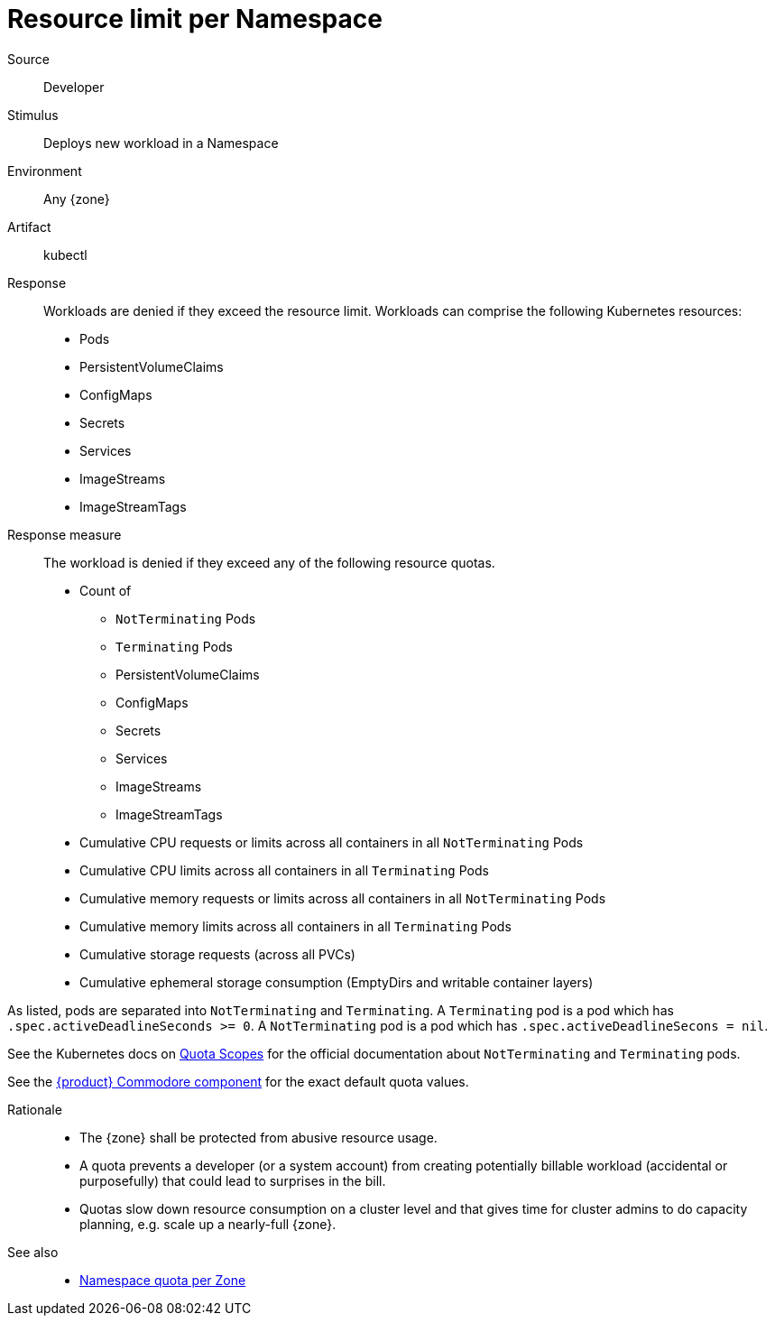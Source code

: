 // According to ISO 25010 (https://iso25000.com/index.php/en/iso-25000-standards/iso-25010)
// Resource utilization and capacity are in the Performance category.
= Resource limit per Namespace

Source::
Developer

Stimulus::
Deploys new workload in a Namespace

Environment::
Any {zone}

Artifact::
kubectl

Response::
Workloads are denied if they exceed the resource limit.
Workloads can comprise the following Kubernetes resources:
* Pods
* PersistentVolumeClaims
* ConfigMaps
* Secrets
* Services
* ImageStreams
* ImageStreamTags

Response measure::
The workload is denied if they exceed any of the following resource quotas.

* Count of
** `NotTerminating` Pods
** `Terminating` Pods
** PersistentVolumeClaims
** ConfigMaps
** Secrets
** Services
** ImageStreams
** ImageStreamTags
* Cumulative CPU requests or limits across all containers in all `NotTerminating` Pods
* Cumulative CPU limits across all containers in all `Terminating` Pods
* Cumulative memory requests or limits across all containers in all `NotTerminating` Pods
* Cumulative memory limits across all containers in all `Terminating` Pods
* Cumulative storage requests (across all PVCs)
* Cumulative ephemeral storage consumption (EmptyDirs and writable container layers)

As listed, pods are separated into `NotTerminating` and `Terminating`.
A `Terminating` pod is a pod which has `.spec.activeDeadlineSeconds >= 0`.
A `NotTerminating` pod is a pod which has `.spec.activeDeadlineSecons = nil`.

See the Kubernetes docs on https://kubernetes.io/docs/concepts/policy/resource-quotas/#quota-scopes[Quota Scopes] for the official documentation about `NotTerminating` and `Terminating` pods.

See the https://github.com/appuio/component-appuio-cloud/blob/master/class/defaults.yml[{product} Commodore component] for the exact default quota values.

Rationale::
* The {zone} shall be protected from abusive resource usage.
* A quota prevents a developer (or a system account) from creating potentially billable workload (accidental or purposefully) that could lead to surprises in the bill.
* Quotas slow down resource consumption on a cluster level and that gives time for cluster admins to do capacity planning, e.g. scale up a nearly-full {zone}.

See also::
* xref:references/quality-requirements/performance/ns-quota.adoc[Namespace quota per Zone]

